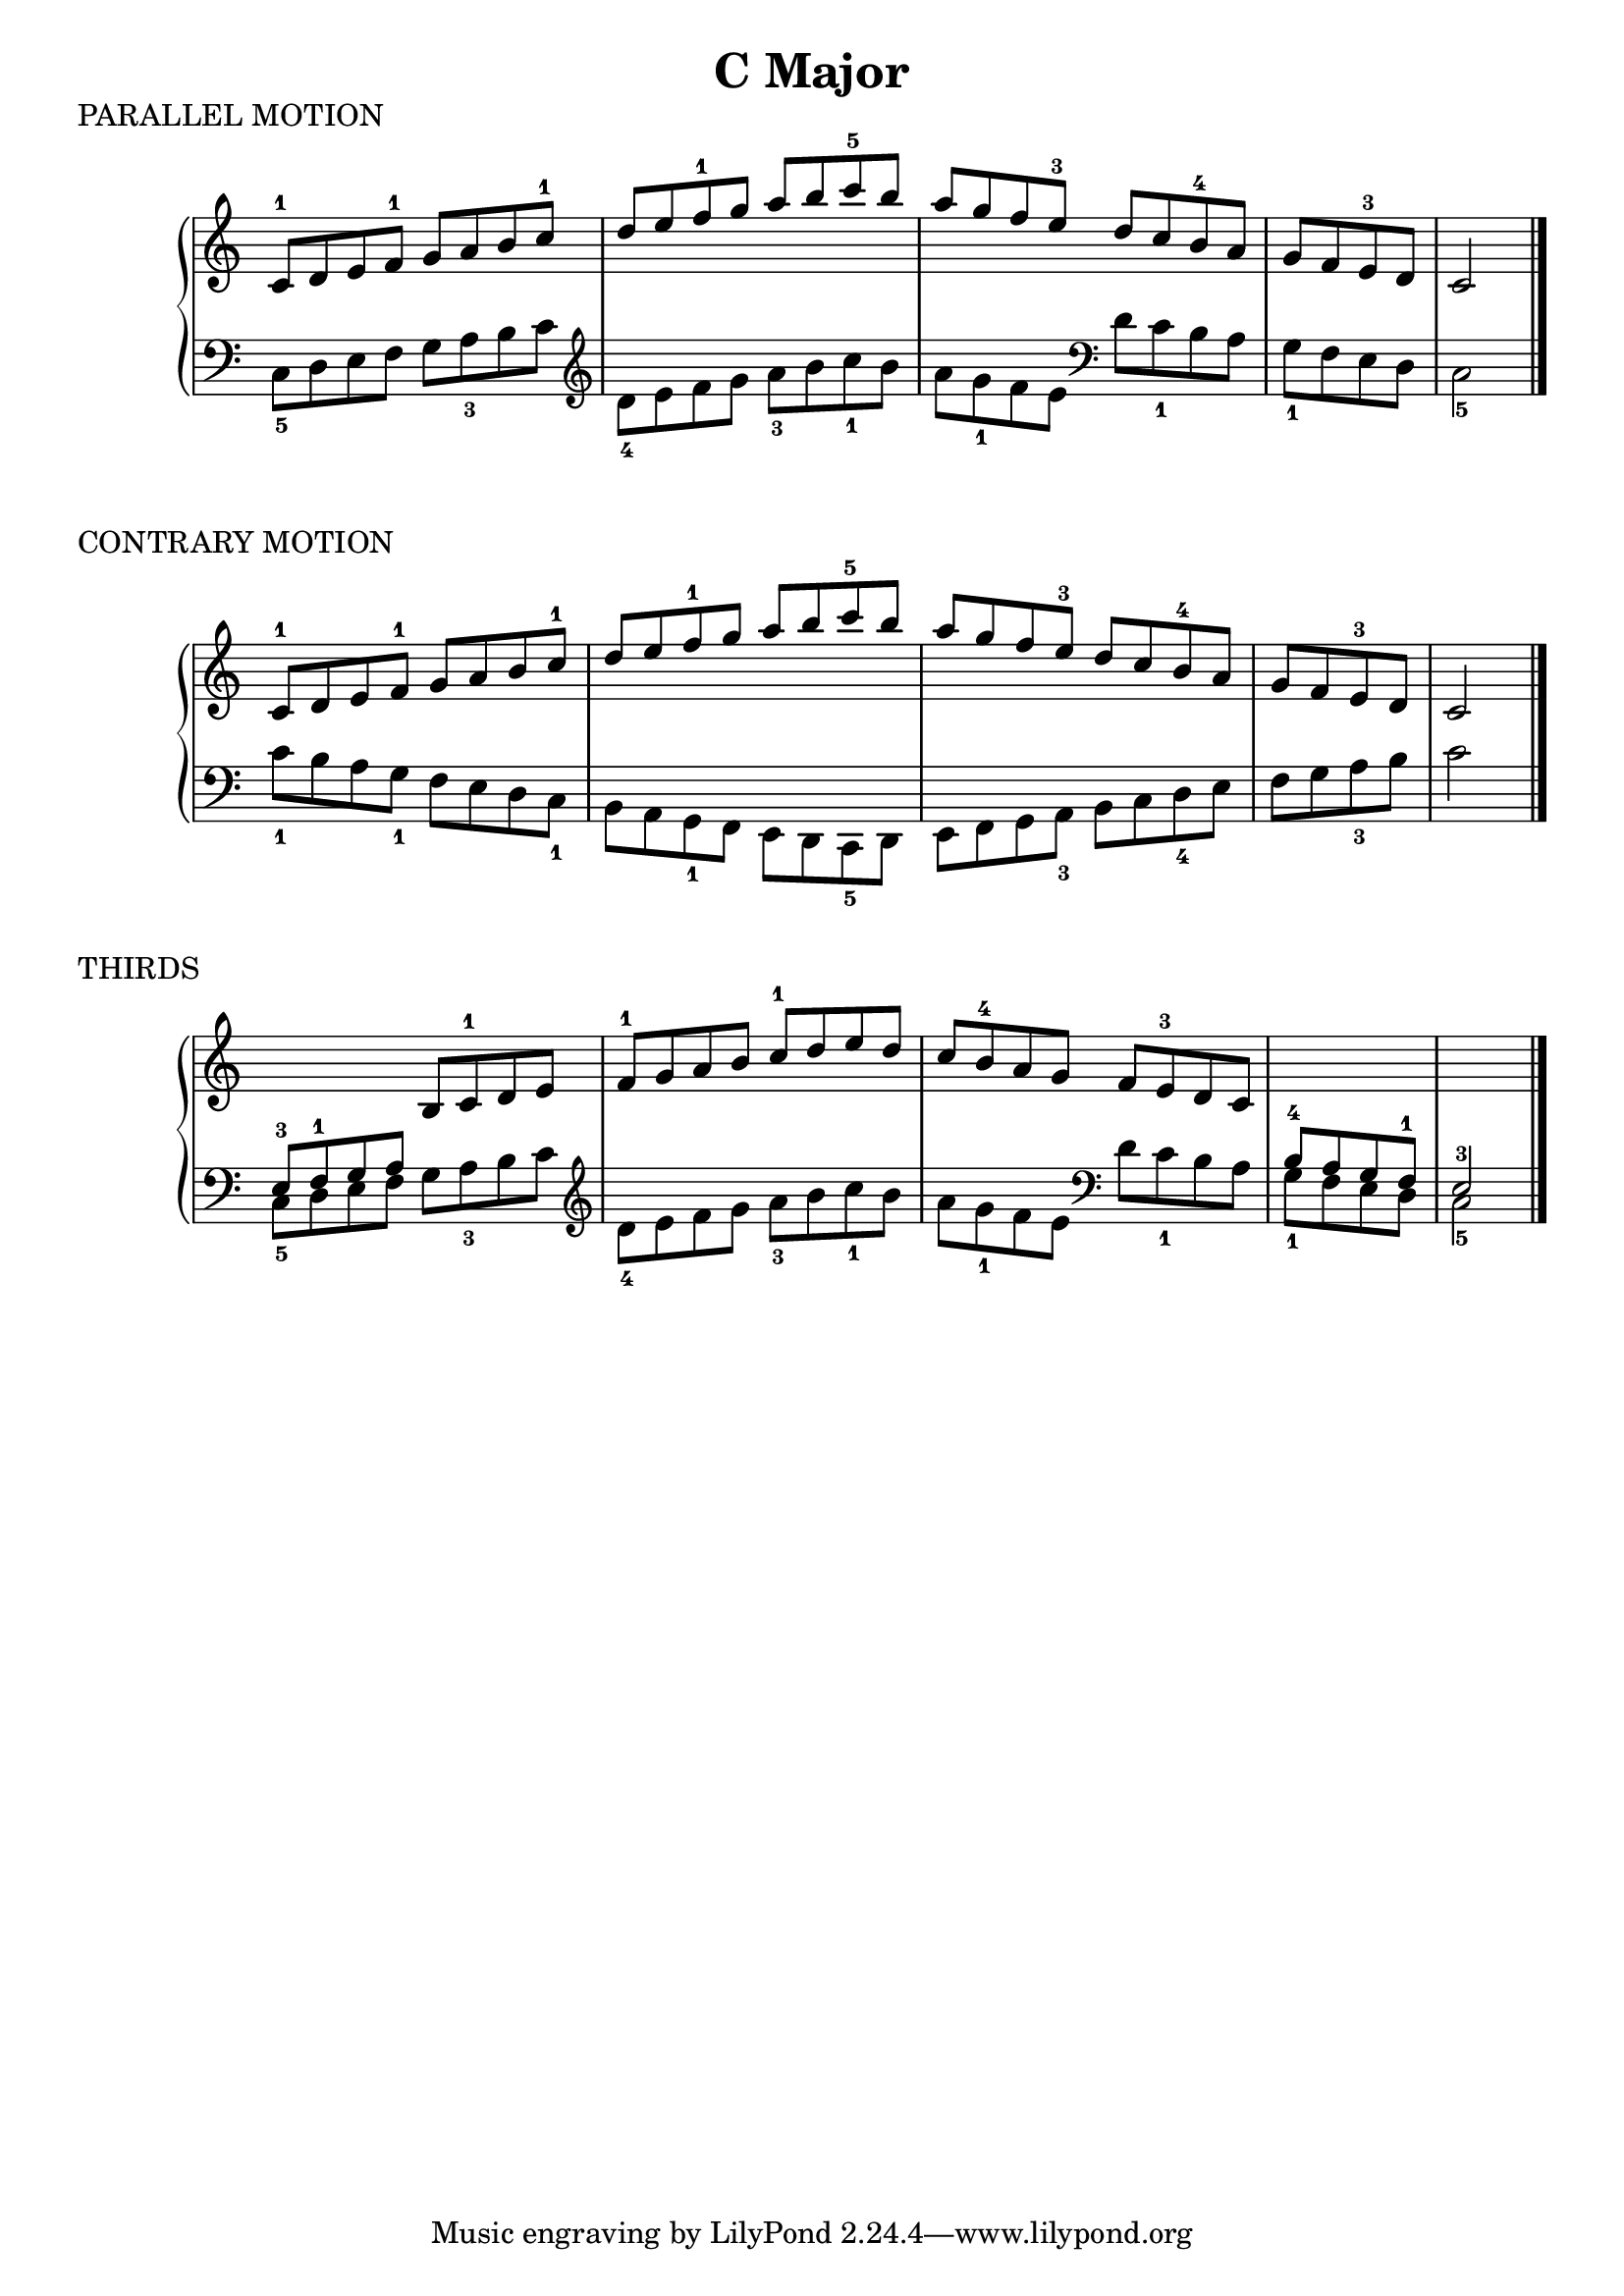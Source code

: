 \version "2.19.82"

scaleLayout = \layout {
  ragged-last = ##f
}

scaleStaff = {
  \override PianoStaff.TimeSignature #'stencil = ##f
  \set Timing.defaultBarType = "" 
}

cMajorRH = \new Voice \relative {
  \clef treble
  \stemUp

  c'8-1 d e f-1 g a b c-1 |
  d e f-1 g a b c-5 b |
  a g f e-3 d c b-4 a |
  g f e-3 d
  \bar "|"
  c2
  \bar "|."
}

cMajorLH = \new Voice \relative {
  \clef bass
  \stemDown

  \clef bass
  c8_5 d e f g a_3 b c |
  \clef treble d_4 e f g a_3 b c_1 b |
  a g_1 f e \clef bass d c_1 b a |
  g_1 f e d \bar "|"
  c2_5
  \bar "|."
}

cMajorContraryLH = \new Voice \relative {
  \clef bass
  \stemDown

  c'8_1 b a g_1 f e d c_1 |
  b a g_1 f e d c_5 d |
  e f g a_3 b c d_4 e |
  f g a_3 b \bar "|"
  c2
}

cMajorThirdRH = \new Voice \relative {
  \clef treble
  \stemUp

  \change Staff = "LH"
  e8-3 f-1 g a
  \change Staff = "RH"
  b c-1 d e |
  f-1 g a b c-1 d e d |
  c b-4 a g f e-3 d c

  \change Staff = "LH"
  b-4 a g f-1 \bar "|"
  e2-3
}

\book {
  \header {
    title = \markup { "C Major" }
    composer = ""
  }

  \score {
    \header {
      piece = "PARALLEL MOTION"
    }

    \new PianoStaff \with \scaleStaff <<
      \new Staff = "RH" { \cMajorRH }
      \new Staff = "LH" { \cMajorLH }
    >>

    \scaleLayout
    \midi {}
  }

  \score {
    \header {
      piece = "CONTRARY MOTION"
    }

    \new PianoStaff \with \scaleStaff <<
      \new Staff = "RH" { \cMajorRH }
      \new Staff = "LH" { \cMajorContraryLH }
    >>

    \scaleLayout
    \midi {}
  }

  \score {
    \header {
      piece = "THIRDS"
    }

    \new PianoStaff \with \scaleStaff <<
      \new Staff = "RH" { \cMajorThirdRH }
      \new Staff = "LH" \relative { \cMajorLH }
    >>

    \scaleLayout
    \midi {}
  }
}